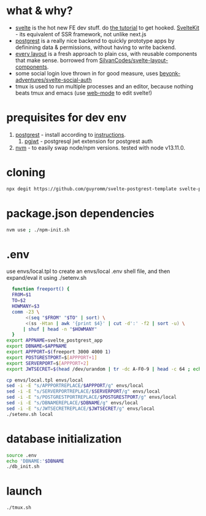 * what & why?
- [[https://svelte.dev/][svelte]] is the hot new FE dev stuff. do [[https://svelte.dev/tutorial/basics][the tutorial]] to get hooked. [[https://kit.svelte.dev/][SvelteKit]] - its equivalent of SSR
  framework, not unlike next.js
- [[http://postgrest.org/][postgrest]] is a really nice backend to quickly prototype apps by
  definining data & permissions, without having to write backend.
- [[https://every-layout.dev/][every layout]] is a fresh approach to plain css, with reusable components that make sense. borrowed from [[https://github.com/SilvanCodes/svelte-layout-components][SilvanCodes/svelte-layout-components]].
- some social login love thrown in for good measure, uses [[https://github.com/beyonk-adventures/svelte-social-auth][beyonk-adventures/svelte-social-auth]]
- tmux is used to run multiple processes and an editor, because nothing beats tmux and emacs (use [[http://web-mode.org/][web-mode]] to edit svelte!)
* prequisites for dev env
1. [[https://github.com/PostgREST/postgrest/releases/latest][postgrest]] - install according to [[http://postgrest.org/en/v6.0/tutorials/tut0.html][instructions]].
   1. [[https://github.com/michelp/pgjwt][pgjwt]] - postgresql jwt extension for postgrest auth
2. [[https://github.com/nvm-sh/nvm][nvm]] - to easily swap node/npm versions. tested with node v13.11.0.
* cloning
#+BEGIN_SRC bash
npx degit https://github.com/guyromm/svelte-postgrest-template svelte-postgrest-app
#+END_SRC
* package.json dependencies
#+BEGIN_SRC bash
nvm use ; ./npm-init.sh
#+END_SRC

* .env
  use envs/local.tpl to create an envs/local .env shell file, and then
  expand/eval it using ./setenv.sh
#+BEGIN_SRC bash
    function freeport() {
	FROM=$1
	TO=$2
	HOWMANY=$3
	comm -23 \
	     <(seq "$FROM" "$TO" | sort) \
	     <(ss -Htan | awk '{print $4}' | cut -d':' -f2 | sort -u) \
	    | shuf | head -n "$HOWMANY"
    }
  export APPNAME=svelte_postgrest_app
  export DBNAME=$APPNAME
  export APPPORT=$(freeport 3000 4000 1)
  export POSTGRESTPORT=$[APPPORT+1]
  export SERVERPORT=$[APPPORT+2]
  export JWTSECRET=$(head /dev/urandom | tr -dc A-F0-9 | head -c 64 ; echo '')

  cp envs/local.tpl envs/local
  sed -i -E "s/APPPORTREPLACE/$APPPORT/g" envs/local
  sed -i -E "s/SERVERPORTREPLACE/$SERVERPORT/g" envs/local
  sed -i -E "s/POSTGRESTPORTREPLACE/$POSTGRESTPORT/g" envs/local
  sed -i -E "s/DBNAMEREPLACE/$DBNAME/g" envs/local
  sed -i -E "s/JWTSECRETREPLACE/$JWTSECRET/g" envs/local
  ./setenv.sh local
#+END_SRC

* database initialization
#+BEGIN_SRC bash
  source .env
  echo 'DBNAME:'$DBNAME
  ./db_init.sh
#+END_SRC

* launch
#+BEGIN_SRC bash
./tmux.sh
#+END_SRC

